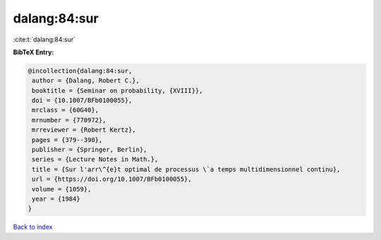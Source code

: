 dalang:84:sur
=============

:cite:t:`dalang:84:sur`

**BibTeX Entry:**

.. code-block:: bibtex

   @incollection{dalang:84:sur,
    author = {Dalang, Robert C.},
    booktitle = {Seminar on probability, {XVIII}},
    doi = {10.1007/BFb0100055},
    mrclass = {60G40},
    mrnumber = {770972},
    mrreviewer = {Robert Kertz},
    pages = {379--390},
    publisher = {Springer, Berlin},
    series = {Lecture Notes in Math.},
    title = {Sur l'arr\^{e}t optimal de processus \`a temps multidimensionnel continu},
    url = {https://doi.org/10.1007/BFb0100055},
    volume = {1059},
    year = {1984}
   }

`Back to index <../By-Cite-Keys.rst>`_

